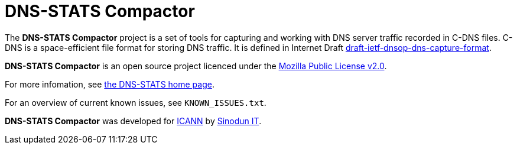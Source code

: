 = DNS-STATS Compactor

The *DNS-STATS Compactor* project is a set of tools for capturing and
working with DNS server traffic recorded in C-DNS files. C-DNS is a
space-efficient file format for storing DNS traffic. It is defined in
Internet Draft
https://datatracker.ietf.org/doc/draft-ietf-dnsop-dns-capture-format[draft-ietf-dnsop-dns-capture-format].

*DNS-STATS Compactor* is an open source project licenced under the
https://mozilla.org/MPL/2.0[Mozilla Public License v2.0].

For more infomation, see http://dns-stats.org[the DNS-STATS home page].

For an overview of current known issues, see `KNOWN_ISSUES.txt`.

*DNS-STATS Compactor* was developed for https://www.icann.org[ICANN]
by https://www.sinodun.com[Sinodun IT].
